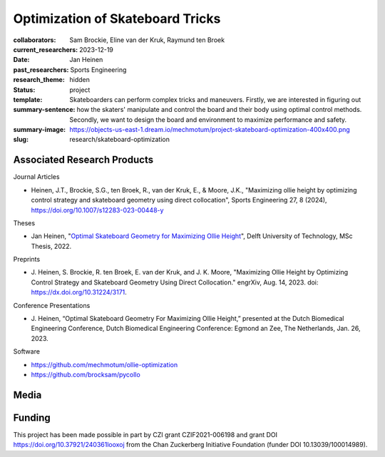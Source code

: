 =================================
Optimization of Skateboard Tricks
=================================

:collaborators: Sam Brockie, Eline van der Kruk, Raymund ten Broek
:current_researchers:
:date: 2023-12-19
:past_researchers: Jan Heinen
:research_theme: Sports Engineering
:status: hidden
:template: project
:summary-sentence: Skateboarders can perform complex tricks and maneuvers.
                   Firstly, we are interested in figuring out how the skaters'
                   manipulate and control the board and their body using
                   optimal control methods. Secondly, we want to design the
                   board and environment to maximize performance and safety.
:summary-image: https://objects-us-east-1.dream.io/mechmotum/project-skateboard-optimization-400x400.png
:slug: research/skateboard-optimization

Associated Research Products
============================

Journal Articles

- Heinen, J.T., Brockie, S.G., ten Broek, R., van der Kruk, E., & Moore, J.K.,
  "Maximizing ollie height by optimizing control strategy and skateboard
  geometry using direct collocation", Sports Engineering 27, 8 (2024),
  https://doi.org/10.1007/s12283-023-00448-y

Theses

- Jan Heinen, "`Optimal Skateboard Geometry for Maximizing Ollie Height
  <http://resolver.tudelft.nl/uuid:61f4e969-8bd1-4687-9942-b70024b216dc>`_",
  Delft University of Technology, MSc Thesis, 2022.

Preprints

- J. Heinen, S. Brockie, R. ten Broek, E. van der Kruk, and J. K. Moore,
  "Maximizing Ollie Height by Optimizing Control Strategy and Skateboard
  Geometry Using Direct Collocation." engrXiv, Aug. 14, 2023. doi:
  https://dx.doi.org/10.31224/3171.

Conference Presentations

- J. Heinen, “Optimal Skateboard Geometry For Maximizing Ollie Height,”
  presented at the Dutch Biomedical Engineering Conference, Dutch Biomedical
  Engineering Conference: Egmond an Zee, The Netherlands, Jan. 26, 2023.

Software

- https://github.com/mechmotum/ollie-optimization
- https://github.com/brocksam/pycollo

Media
=====

.. raw:: html

   <center>
   <iframe width="560" height="315"
   src="https://www.youtube.com/embed/jw5DmNnvD7c" title="YouTube video player"
   frameborder="0" allow="accelerometer; autoplay; clipboard-write;
   encrypted-media; gyroscope; picture-in-picture" allowfullscreen></iframe>
   </center>

Funding
=======

This project has been made possible in part by CZI grant CZIF2021-006198 and
grant DOI https://doi.org/10.37921/240361looxoj
from the Chan Zuckerberg Initiative Foundation (funder DOI 10.13039/100014989).
